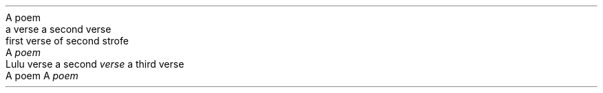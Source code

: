 .HEADING 5 "A poem"
.QUOTE
a verse
a second verse

first verse of second strofe

.QUOTE OFF
.HEADING 5 "A \f[I]poem\f[R]"
.QUOTE
Lulu verse
a second \f[I]verse\f[R]
a third verse

.QUOTE OFF
A poem
A \f[I]poem\f[R]
.PP
